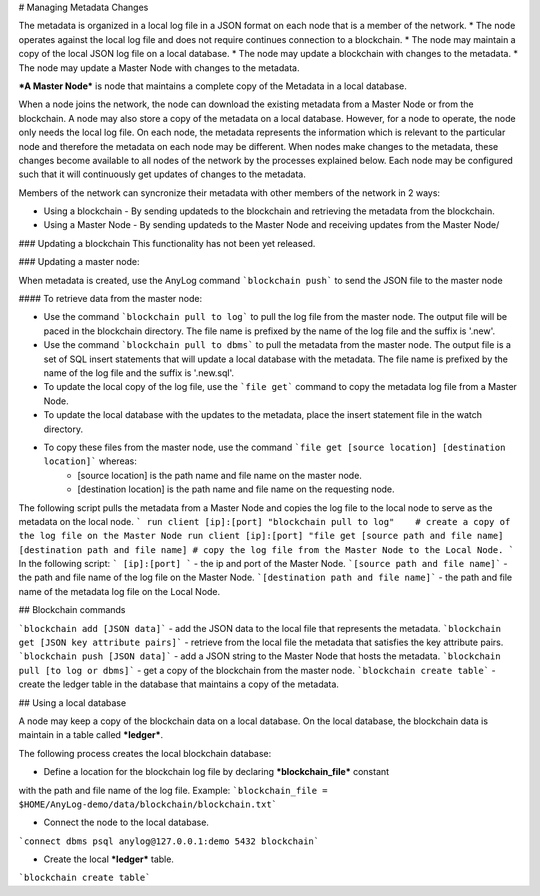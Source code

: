 # Managing Metadata Changes

The metadata is organized in a local log file in a JSON format on each node that is a member of the network.
* The node operates against the local log file and does not require continues connection to a blockchain.
* The node may maintain a copy of the local JSON log file on a local database.
* The node may update a blockchain with changes to the metadata.
* The node may update a Master Node with changes to the metadata.  

***A Master Node*** is node that maintains a complete copy of the Metadata in a local database.

When a node joins the network, the node can download the existing metadata from a Master Node or from the blockchain.
A node may also store a copy of the metadata on a local database. However, for a node to operate, the node only needs the local log file.
On each node, the metadata represents the information which is relevant to the particular node and therefore the metadata on each node may be different.
When nodes make changes to the metadata, these changes become available to all nodes of the network by the processes explained below.
Each node may be configured such that it will continuously get updates of changes to the metadata. 

Members of the network can syncronize their metadata with other members of the network in 2 ways:

* Using a blockchain - By sending updateds to the blockchain and retrieving the metadata from the blockchain.
* Using a Master Node - By sending updateds to the Master Node and receiving updates from the Master Node/

### Updating a blockchain
This functionality has not been yet released.

### Updating a master node:

When metadata is created, use the AnyLog command ```blockchain push``` to send the JSON file to the master node

#### To retrieve data from the master node:

* Use the command ```blockchain pull to log``` to pull the log file from the master node. The output file will be paced in the blockchain directory. The file name is prefixed by the name of the log file and the suffix is '.new'.
* Use the command ```blockchain pull to dbms``` to pull the metadata from the master node. The output file is a set of SQL insert statements that will update a local database with the metadata. The file name is prefixed by the name of the log file and the suffix is '.new.sql'.
* To update the local copy of the log file, use the ```file get``` command to copy the metadata log file from a Master Node.
* To update the local database with the updates to the metadata, place the insert statement file in the watch directory.
* To copy these files from the master node, use the command ```file get [source location] [destination location]``` whereas:
    * [source location] is the path name and file name on the master node.
    * [destination location] is the path name and file name on the requesting node. 
    
The following script pulls the metadata from a Master Node and copies the log file to the local node to serve as the metadata on the local node.  
```
run client [ip]:[port] "blockchain pull to log"    # create a copy of the log file on the Master Node
run client [ip]:[port] "file get [source path and file name] [destination path and file name] # copy the log file from the Master Node to the Local Node.
```
In the following script:  
``` [ip]:[port] ``` - the ip and port of the Master Node.  
```[source path and file name]``` - the path and file name of the log file on the Master Node.  
```[destination path and file name]``` - the path and file name of the metadata log file on the Local Node.

## Blockchain commands

```blockchain add [JSON data]``` - add the JSON data to the local file that represents the metadata.  
```blockchain get [JSON key attribute pairs]``` - retrieve from the local file the metadata that satisfies the key attribute pairs.  
```blockchain push [JSON data]``` - add a JSON string to the Master Node that hosts the metadata.  
```blockchain pull [to log or dbms]``` - get a copy of the blockchain from the master node.  
```blockchain create table``` - create the ledger table in the database that maintains a copy of the metadata.  

## Using a local database

A node may keep a copy of the blockchain data on a local database. On the local database, the blockchain data is maintain in a table called ***ledger***.   

The following process creates the local blockchain database:

* Define a location for the blockchain log file by declaring ***blockchain_file*** constant 
with the path and file name of the log file.  
Example: ```blockchain_file = $HOME/AnyLog-demo/data/blockchain/blockchain.txt```

* Connect the node to the local database.    
```connect dbms psql anylog@127.0.0.1:demo 5432 blockchain```

* Create the local ***ledger*** table.  
```blockchain create table```


